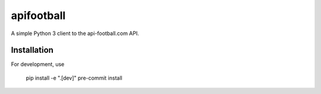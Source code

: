 apifootball
============

A simple Python 3 client to the api-football.com API.

Installation
------------

For development, use

    pip install -e ".[dev]"
    pre-commit install
